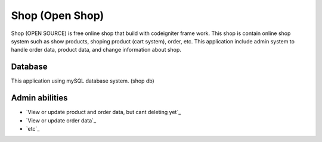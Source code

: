 ################
Shop (Open Shop)
################

Shop (OPEN SOURCE) is free online shop that build with codeigniter frame work. This shop
is contain online shop system such as show products, shoping product (cart system),
order, etc. This application include admin system to handle order data, product data,
and change information about shop.

********
Database
********

This application using mySQL database system. (shop db)

***************
Admin abilities
***************

-  `View or update product and order data, but cant deleting yet`_
-  `View or update order data`_
-  `etc`_
